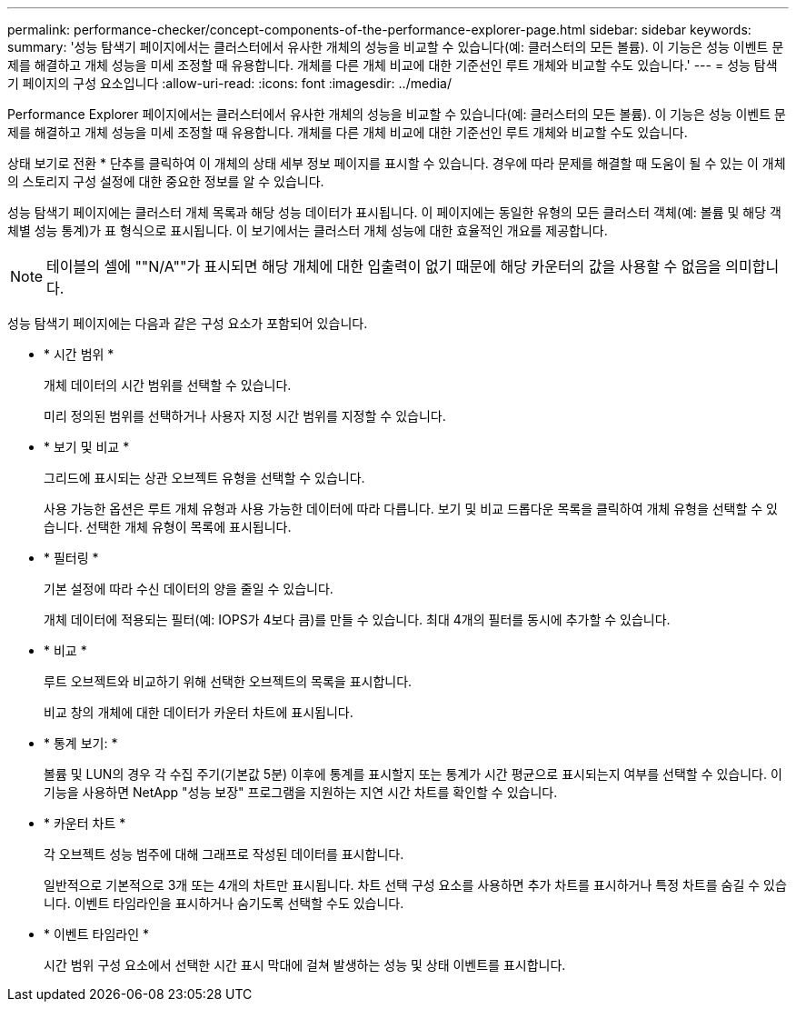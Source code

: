 ---
permalink: performance-checker/concept-components-of-the-performance-explorer-page.html 
sidebar: sidebar 
keywords:  
summary: '성능 탐색기 페이지에서는 클러스터에서 유사한 개체의 성능을 비교할 수 있습니다(예: 클러스터의 모든 볼륨). 이 기능은 성능 이벤트 문제를 해결하고 개체 성능을 미세 조정할 때 유용합니다. 개체를 다른 개체 비교에 대한 기준선인 루트 개체와 비교할 수도 있습니다.' 
---
= 성능 탐색기 페이지의 구성 요소입니다
:allow-uri-read: 
:icons: font
:imagesdir: ../media/


[role="lead"]
Performance Explorer 페이지에서는 클러스터에서 유사한 개체의 성능을 비교할 수 있습니다(예: 클러스터의 모든 볼륨). 이 기능은 성능 이벤트 문제를 해결하고 개체 성능을 미세 조정할 때 유용합니다. 개체를 다른 개체 비교에 대한 기준선인 루트 개체와 비교할 수도 있습니다.

상태 보기로 전환 * 단추를 클릭하여 이 개체의 상태 세부 정보 페이지를 표시할 수 있습니다. 경우에 따라 문제를 해결할 때 도움이 될 수 있는 이 개체의 스토리지 구성 설정에 대한 중요한 정보를 알 수 있습니다.

성능 탐색기 페이지에는 클러스터 개체 목록과 해당 성능 데이터가 표시됩니다. 이 페이지에는 동일한 유형의 모든 클러스터 객체(예: 볼륨 및 해당 객체별 성능 통계)가 표 형식으로 표시됩니다. 이 보기에서는 클러스터 개체 성능에 대한 효율적인 개요를 제공합니다.

[NOTE]
====
테이블의 셀에 ""N/A""가 표시되면 해당 개체에 대한 입출력이 없기 때문에 해당 카운터의 값을 사용할 수 없음을 의미합니다.

====
성능 탐색기 페이지에는 다음과 같은 구성 요소가 포함되어 있습니다.

* * 시간 범위 *
+
개체 데이터의 시간 범위를 선택할 수 있습니다.

+
미리 정의된 범위를 선택하거나 사용자 지정 시간 범위를 지정할 수 있습니다.

* * 보기 및 비교 *
+
그리드에 표시되는 상관 오브젝트 유형을 선택할 수 있습니다.

+
사용 가능한 옵션은 루트 개체 유형과 사용 가능한 데이터에 따라 다릅니다. 보기 및 비교 드롭다운 목록을 클릭하여 개체 유형을 선택할 수 있습니다. 선택한 개체 유형이 목록에 표시됩니다.

* * 필터링 *
+
기본 설정에 따라 수신 데이터의 양을 줄일 수 있습니다.

+
개체 데이터에 적용되는 필터(예: IOPS가 4보다 큼)를 만들 수 있습니다. 최대 4개의 필터를 동시에 추가할 수 있습니다.

* * 비교 *
+
루트 오브젝트와 비교하기 위해 선택한 오브젝트의 목록을 표시합니다.

+
비교 창의 개체에 대한 데이터가 카운터 차트에 표시됩니다.

* * 통계 보기: *
+
볼륨 및 LUN의 경우 각 수집 주기(기본값 5분) 이후에 통계를 표시할지 또는 통계가 시간 평균으로 표시되는지 여부를 선택할 수 있습니다. 이 기능을 사용하면 NetApp "성능 보장" 프로그램을 지원하는 지연 시간 차트를 확인할 수 있습니다.

* * 카운터 차트 *
+
각 오브젝트 성능 범주에 대해 그래프로 작성된 데이터를 표시합니다.

+
일반적으로 기본적으로 3개 또는 4개의 차트만 표시됩니다. 차트 선택 구성 요소를 사용하면 추가 차트를 표시하거나 특정 차트를 숨길 수 있습니다. 이벤트 타임라인을 표시하거나 숨기도록 선택할 수도 있습니다.

* * 이벤트 타임라인 *
+
시간 범위 구성 요소에서 선택한 시간 표시 막대에 걸쳐 발생하는 성능 및 상태 이벤트를 표시합니다.


